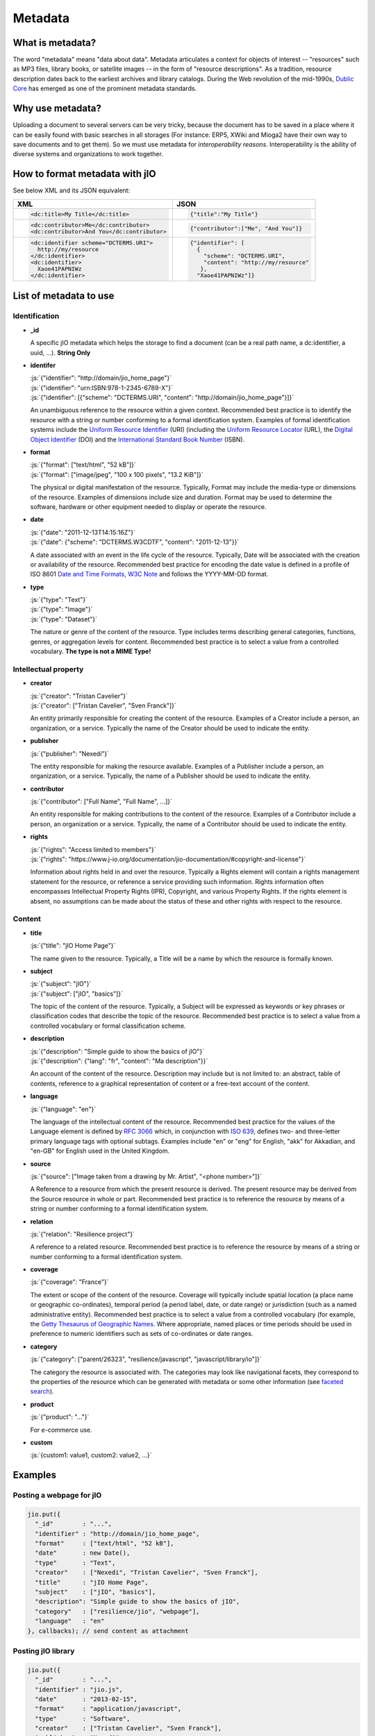 
.. role:: js(code)
   :language: javascript

.. _metadata-head:

Metadata
========

What is metadata?
-----------------

The word "metadata" means "data about data". Metadata articulates a context for
objects of interest -- "resources" such as MP3 files, library books, or
satellite images -- in the form of "resource descriptions". As a tradition,
resource description dates back to the earliest archives and library catalogs.
During the Web revolution of the mid-1990s, `Dublic Core <http://dublincore.org/metadata-basics/>`_
has emerged as one of the prominent metadata standards.

Why use metadata?
-----------------

Uploading a document to several servers can be very tricky, because the
document has to be saved in a place where it can be easily found with basic
searches in all storages (For instance: ERP5, XWiki and Mioga2 have their own
way to save documents and to get them). So we must use metadata for
*interoperability reasons*. Interoperability is the ability of diverse systems
and organizations to work together.

How to format metadata with jIO
-------------------------------

See below XML and its JSON equivalent:

+--------------------------------------------+---------------------------------------+
| XML                                        | JSON                                  |
+============================================+=======================================+
| .. code-block:: xml                        | .. code-block:: javascript            |
|                                            |                                       |
|   <dc:title>My Title</dc:title>            |   {"title":"My Title"}                |
+--------------------------------------------+---------------------------------------+
| .. code-block:: xml                        | .. code-block:: javascript            |
|                                            |                                       |
|   <dc:contributor>Me</dc:contributor>      |   {"contributor":["Me", "And You"]}   |
|   <dc:contributor>And You</dc:contributor> |                                       |
+--------------------------------------------+---------------------------------------+
| .. code-block:: xml                        | .. code-block:: javascript            |
|                                            |                                       |
|    <dc:identifier scheme="DCTERMS.URI">    |   {"identifier": [                    |
|      http://my/resource                    |     {                                 |
|    </dc:identifier>                        |       "scheme": "DCTERMS.URI",        |
|    <dc:identifier>                         |       "content": "http://my/resource" |
|      Xaoe41PAPNIWz                         |      },                               |
|    </dc:identifier>                        |     "Xaoe41PAPNIWz"]}                 |
+--------------------------------------------+---------------------------------------+

List of metadata to use
-----------------------

Identification
^^^^^^^^^^^^^^

* **_id**
  
  A specific jIO metadata which helps the storage to find a document
  (can be a real path name, a dc:identifier, a uuid, ...). **String Only**

* **identifer**
  
  | :js:`{"identifier": "http://domain/jio_home_page"}`
  | :js:`{"identifier": "urn:ISBN:978-1-2345-6789-X"}`
  | :js:`{"identifier": [{"scheme": "DCTERMS.URI", "content": "http://domain/jio_home_page"}]}`

  An unambiguous reference to the resource within a given context. Recommended
  best practice is to identify the resource with a string or number
  conforming to a formal identification system. Examples of formal identification
  systems include the `Uniform Resource Identifier <http://en.wikipedia.org/wiki/URI>`_ (URI)
  (including the `Uniform Resource Locator <http://en.wikipedia.org/wiki/URL>`_ (URL),
  the `Digital Object Identifier <http://en.wikipedia.org/wiki/Digital_object_identifier>`_ (DOI)
  and the `International Standard Book Number <http://en.wikipedia.org/wiki/Isbn>`_ (ISBN).

* **format**
  
  | :js:`{"format": ["text/html", "52 kB"]}`
  | :js:`{"format": ["image/jpeg", "100 x 100 pixels", "13.2 KiB"]}`

  The physical or digital manifestation of the resource. Typically, Format may
  include the media-type or dimensions of the resource. Examples of dimensions
  include size and duration. Format may be used to determine the software,
  hardware or other equipment needed to display or operate the resource.

* **date**
  
  | :js:`{"date": "2011-12-13T14:15:16Z"}`
  | :js:`{"date": {"scheme": "DCTERMS.W3CDTF", "content": "2011-12-13"}}`

  A date associated with an event in the life cycle of the resource. Typically,
  Date will be associated with the creation or availability of the resource.
  Recommended best practice for encoding the date value is defined in a profile
  of ISO 8601 `Date and Time Formats, W3C Note <http://www.w3.org/TR/NOTE-datetime>`_
  and follows the YYYY-MM-DD format.

* **type**
  
  | :js:`{"type": "Text"}`
  | :js:`{"type": "Image"}`
  | :js:`{"type": "Dataset"}`

  The nature or genre of the content of the resource. Type includes terms describing
  general categories, functions, genres, or aggregation levels for content.
  Recommended best practice is to select a value from a controlled vocabulary.
  **The type is not a MIME Type!**


Intellectual property
^^^^^^^^^^^^^^^^^^^^^

* **creator**
  
  | :js:`{"creator": "Tristan Cavelier"}`
  | :js:`{"creator": ["Tristan Cavelier", "Sven Franck"]}`

  An entity primarily responsible for creating the content of the resource.
  Examples of a Creator include a person, an organization, or a service.
  Typically the name of the Creator should be used to indicate the entity.

* **publisher**
  
  | :js:`{"publisher": "Nexedi"}`

  The entity responsible for making the resource available. Examples of a
  Publisher include a person, an organization, or a service. Typically, the name
  of a Publisher should be used to indicate the entity.

* **contributor**
  
  | :js:`{"contributor": ["Full Name", "Full Name", ...]}`

  An entity responsible for making contributions to the content of the
  resource. Examples of a Contributor include a person, an organization or a
  service. Typically, the name of a Contributor should be used to indicate the
  entity.

* **rights**
  
  | :js:`{"rights": "Access limited to members"}`
  | :js:`{"rights": "https://www.j-io.org/documentation/jio-documentation/#copyright-and-license"}`

  Information about rights held in and over the resource. Typically a Rights
  element will contain a rights management statement for the resource, or
  reference a service providing such information. Rights information often
  encompasses Intellectual Property Rights (IPR), Copyright, and various Property
  Rights. If the rights element is absent, no assumptions can be made about the
  status of these and other rights with respect to the resource.


Content
^^^^^^^

* **title**
  
  | :js:`{"title": "jIO Home Page"}`

  The name given to the resource. Typically, a Title will be a name by which the resource is formally known.

* **subject**
  
  | :js:`{"subject": "jIO"}`
  | :js:`{"subject": ["jIO", "basics"]}`

  The topic of the content of the resource. Typically, a Subject will be
  expressed as keywords or key phrases or classification codes that describe the
  topic of the resource. Recommended best practice is to select a value from a
  controlled vocabulary or formal classification scheme.

* **description**
  
  | :js:`{"description": "Simple guide to show the basics of jIO"}`
  | :js:`{"description": {"lang": "fr", "content": "Ma description"}}`

  An account of the content of the resource. Description may include but is not
  limited to: an abstract, table of contents, reference to a graphical
  representation of content or a free-text account of the content.

* **language**
  
  | :js:`{"language": "en"}`

  The language of the intellectual content of the resource. Recommended best
  practice for the values of the Language element is defined by `RFC 3066 <http://www.ietf.org/rfc/rfc3066.txt>`_
  which, in conjunction with `ISO 639 <http://www.oasis-open.org/cover/iso639a.html>`_, defines two- and
  three-letter primary language tags with optional subtags. Examples include "en"
  or "eng" for English, "akk" for Akkadian, and "en-GB" for English used in the
  United Kingdom.

* **source**
  
  | :js:`{"source": ["Image taken from a drawing by Mr. Artist", "<phone number>"]}`

  A Reference to a resource from which the present resource is derived. The
  present resource may be derived from the Source resource in whole or part.
  Recommended best practice is to reference the resource by means of a string or
  number conforming to a formal identification system.

* **relation**
  
  | :js:`{"relation": "Resilience project"}`

  A reference to a related resource. Recommended best practice is to reference
  the resource by means of a string or number conforming to a formal
  identification system.

* **coverage**
  
  | :js:`{"coverage": "France"}`

  The extent or scope of the content of the resource. Coverage will typically
  include spatial location (a place name or geographic co-ordinates), temporal
  period (a period label, date, or date range) or jurisdiction (such as a named
  administrative entity). Recommended best practice is to select a value from a
  controlled vocabulary (for example, the `Getty Thesaurus of Geographic Names
  <http://www.getty.edu/research/tools/vocabulary/tgn/>`_. Where appropriate, named
  places or time periods should be used in preference to numeric identifiers such
  as sets of co-ordinates or date ranges.

* **category**
  
  | :js:`{"category": ["parent/26323", "resilience/javascript", "javascript/library/io"]}`

  The category the resource is associated with. The categories may look like
  navigational facets, they correspond to the properties of the resource which
  can be generated with metadata or some other information (see `faceted search <https://en.wikipedia.org/wiki/Faceted_search>`_).

* **product**
  
  | :js:`{"product": "..."}`

  For e-commerce use.

* **custom**
  
  | :js:`{custom1: value1, custom2: value2, ...}`



Examples
--------

Posting a webpage for jIO
^^^^^^^^^^^^^^^^^^^^^^^^^

.. code-block:: javascript

  jio.put({
    "_id"        : "...",
    "identifier" : "http://domain/jio_home_page",
    "format"     : ["text/html", "52 kB"],
    "date"       : new Date(),
    "type"       : "Text",
    "creator"    : ["Nexedi", "Tristan Cavelier", "Sven Franck"],
    "title"      : "jIO Home Page",
    "subject"    : ["jIO", "basics"],
    "description": "Simple guide to show the basics of jIO",
    "category"   : ["resilience/jio", "webpage"],
    "language"   : "en"
  }, callbacks); // send content as attachment



Posting jIO library
^^^^^^^^^^^^^^^^^^^

.. code-block:: javascript

  jio.put({
    "_id"        : "...",
    "identifier" : "jio.js",
    "date"       : "2013-02-15",
    "format"     : "application/javascript",
    "type"       : "Software",
    "creator"    : ["Tristan Cavelier", "Sven Franck"],
    "publisher"  : "Nexedi",
    "rights"     :
      "https://www.j-io.org/documentation/" +
        "jio-documentation/#copyright-and-license",
    "title"      : "Javascript Input/Output",
    "subject"    : "jIO",
    "category"   : [
                       "resilience/javascript",
                       "javascript/library/io"
                   ]
    "description": "jIO is a client-side JavaScript library to " +
                   "manage documents across multiple storages."
  }, callbacks); // send content as attachment


Posting a webpage for interoperability levels
^^^^^^^^^^^^^^^^^^^^^^^^^^^^^^^^^^^^^^^^^^^^^

.. code-block:: javascript

  jio.put({
    "_id"        : "...",
    "identifier" : "http://dublincore.org/documents/" +
                       "interoperability-levels/",
    "date"       : "2009-05-01",
    "format"     : "text/html",
    "type"       : "Text",
    "creator"    : [
                    "Mikael Nilsson",
                    "Thomas Baker",
                    "Pete Johnston"
                   ],
    "publisher"  : "Dublin Core Metadata Initiative",
    "title"      : "Interoperability Levels for Dublin Core Metadata",
    "description": "This document discusses the design choices " +
                   "involved in designing applications for " +
                   "different types of interoperability. [...]",
    "language"   : "en"
  }, callbacks); // send content as attachment


Posting an image
^^^^^^^^^^^^^^^^

.. code-block:: javascript

  jio.put({
    "_id"        : "...",
    "identifier" : "new_york_city_at_night",
    "format"     : ["image/jpeg", "7.2 MB", "8192 x 4096 pixels"],
    "date"       : "1999",
    "type"       : "Image",
    "creator"    : "Mr. Someone",
    "title"      : "New York City at Night",
    "subject"    : ["New York"],
    "description": "A photo of New York City taken just after midnight",
    "coverage"   : ["New York", "1996-1997"]
  }, callbacks); // send content as attachment



Posting a book
^^^^^^^^^^^^^^

.. code-block:: javascript

  jio.put({
    "_id"        : "...",
    "identifier" : {
                       "scheme": "DCTERMS.URI",
                       "content": "urn:ISBN:0385424728"
                   },
    "format"     : "application/pdf",
    "date"       : {
                       "scheme": "DCTERMS.W3CDTF", 
                       "content": getW3CDate()
                   }, // see tools below
    "creator"    : "Original Author(s)",
    "publisher"  : "Me",
    "title"      : {"lang": "en", "content": "..."},
    "description": {"lang": "en", "Summary: ..."},
    "language"   : {
                       "scheme": "DCTERMS.RFC4646",
                       "content": "en-GB"
                   }
  }, callbakcs); // send content as attachment


Posting a video
^^^^^^^^^^^^^^^

.. code-block:: javascript

  jio.put({
    "_id"        : "...",
    "identifier" : "my_video",
    "format"     : ["video/ogg", "130 MB", "1080p", "20 seconds"],
    "date"       : getW3CDate(), // see tools below
    "type"       : "Video",
    "creator"    : "Me",
    "title"      : "My life",
    "description": "A video about my life"
  }, callbacks); // send content as attachment



Posting a job announcement
^^^^^^^^^^^^^^^^^^^^^^^^^^

.. code-block:: javascript

  jio.post({
    "format"     : "text/html",
    "date"       : "2013-02-14T14:44Z",
    "type"       : "Text",
    "creator"    : "James Douglas",
    "publisher"  : "Morgan Healey Ltd",
    "title"      : "E-Commerce Product Manager",
    "subject"    : "Job Announcement",
    "description": "...",
    "language"   : "en-GB",
    "source"     : "James@morganhealey.com",
    "relation"   : ["Totaljobs"],
    "coverage"   : "London, South East",
    "job_type"   : "Permanent",
    "salary"     : "£45,000 per annum"
  }, callbacks); // send content as attachment
  // result: http://www.totaljobs.com/JobSeeking/E-Commerce-Product-Manager_job55787655



Getting a list of document created by someone
^^^^^^^^^^^^^^^^^^^^^^^^^^^^^^^^^^^^^^^^^^^^^

With complex query:

.. code-block:: javascript

  jio.allDocs({"query": "creator: \"someone\""}, callbacks);


Getting all documents about jIO in the resilience project
^^^^^^^^^^^^^^^^^^^^^^^^^^^^^^^^^^^^^^^^^^^^^^^^^^^^^^^^^

With complex query:

.. code-block:: javascript

  jio.allDocs({
              "query": 'subject: "jIO" AND category: "resilience"'
              },
              callbacks);



Tools
-----

W3C Date function
^^^^^^^^^^^^^^^^^

.. code-block:: javascript

  /**
   * Tool to get the date in W3C date format
   * - "2011-12-13T14:15:16+01:00" with use_utc = false (by default)
   * - "2011-12-13T13:15:16Z" with use_utc = true
   *
   * @param  {Boolean} use_utc Use UTC format
   * @return {String} The date in W3C date format
   */
  function getW3CDate(use_utc) {
    var d = new Date(), offset;
    if (use_utc === true) {
      return d.toISOString();
    }
    offset = - d.getTimezoneOffset();
    return (
      d.getFullYear() + "-" +
        (d.getMonth() + 1) + "-" +
        d.getDate() + "T" +
        d.getHours() + ":" +
        d.getMinutes() + ":" +
        d.getSeconds() + "." +
        d.getMilliseconds() +
        (offset < 0 ? "-" : "+") +
        (offset / 60) + ":" +
        (offset % 60)
    ).replace(/[0-9]+/g, function (found) {
      if (found.length < 2) {
        return '0' + found;
      }
      return found;
    });
  }


Sources
-------

* `Interoperability definition <https://en.wikipedia.org/wiki/Interoperability>`_
* `Faceted search <https://en.wikipedia.org/wiki/Faceted_search>`_
* `DublinCore <http://dublincore.org/>`_

  * `Interoperability levels <http://dublincore.org/documents/interoperability-levels/>`_
  * `Metadata elements <http://dublincore.org/documents/usageguide/elements.shtml>`_
  * http://www.chu-rouen.fr/documed/eahilsantander.html
  * http://openweb.eu.org/articles/dublin_core (French)

* `CouchDB <https://couchdb.apache.org/>`_
* `Resource Description Framework (RDF) <http://www.w3.org/RDF/>`_
* `Five Ws <https://en.wikipedia.org/wiki/Five_Ws>`_
* `Metadata <https://en.wikipedia.org/wiki/Metadata>`_
* MIME Types

  * https://en.wikipedia.org/wiki/Internet_media_type
  * https://www.iana.org/assignments/media-types


